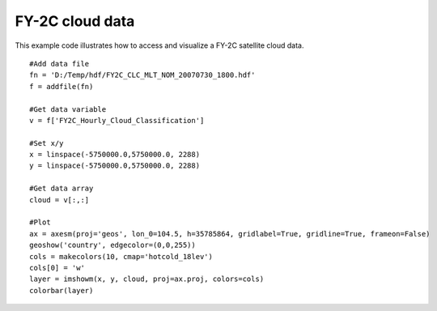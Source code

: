 .. _examples-meteoinfolab-satellite-fy2c_clc:

*******************
FY-2C cloud data
*******************

This example code illustrates how to access and visualize a FY-2C satellite cloud data.

::

    #Add data file
    fn = 'D:/Temp/hdf/FY2C_CLC_MLT_NOM_20070730_1800.hdf'
    f = addfile(fn)
    
    #Get data variable
    v = f['FY2C_Hourly_Cloud_Classification']
    
    #Set x/y
    x = linspace(-5750000.0,5750000.0, 2288)
    y = linspace(-5750000.0,5750000.0, 2288)
    
    #Get data array
    cloud = v[:,:]
    
    #Plot
    ax = axesm(proj='geos', lon_0=104.5, h=35785864, gridlabel=True, gridline=True, frameon=False)
    geoshow('country', edgecolor=(0,0,255))
    cols = makecolors(10, cmap='hotcold_18lev')
    cols[0] = 'w'
    layer = imshowm(x, y, cloud, proj=ax.proj, colors=cols)
    colorbar(layer)
    
.. image:: image/fy2c_clc.png